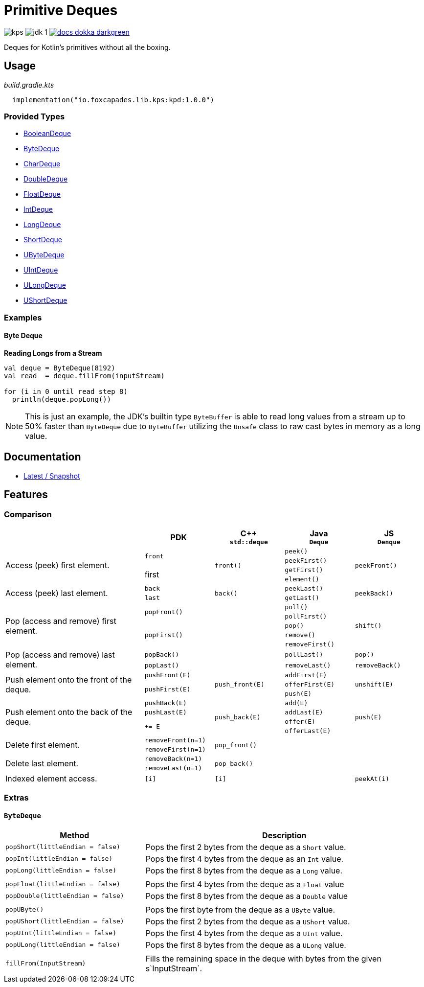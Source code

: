 = Primitive Deques
:srcPath: src/main/kotlin/io/foxcapades/lib/kps/kpd
:srcVersion: 1.0.0
:icons: font
ifdef::env-github[]
:tip-caption: :bulb:
:note-caption: :information_source:
:important-caption: :heavy_exclamation_mark:
:caution-caption: :fire:
:warning-caption: :warning:
endif::[]

image:https://img.shields.io/github/license/Foxcapades/kps[]
image:https://img.shields.io/badge/jdk-1.8-blue[]
image:https://img.shields.io/badge/docs-dokka-darkgreen[link="https://foxcapades.github.io/kps/dokka/kpd/latest/kpd/"]

Deques for Kotlin's primitives without all the boxing.

== Usage

._build.gradle.kts_
[source, kotlin, subs="attributes"]
----
  implementation("io.foxcapades.lib.kps:kpd:{srcVersion}")
----


=== Provided Types

* link:{srcPath}/BooleanDeque.kt[BooleanDeque]
* link:{srcPath}/ByteDeque.kt[ByteDeque]
* link:{srcPath}/CharDeque.kt[CharDeque]
* link:{srcPath}/DoubleDeque.kt[DoubleDeque]
* link:{srcPath}/FloatDeque.kt[FloatDeque]
* link:{srcPath}/IntDeque.kt[IntDeque]
* link:{srcPath}/LongDeque.kt[LongDeque]
* link:{srcPath}/ShortDeque.kt[ShortDeque]
* link:{srcPath}/UByteDeque.kt[UByteDeque]
* link:{srcPath}/UIntDeque.kt[UIntDeque]
* link:{srcPath}/ULongDeque.kt[ULongDeque]
* link:{srcPath}/UShortDeque.kt[UShortDeque]


=== Examples

==== Byte Deque

.*Reading Longs from a Stream*
--
[source, kotlin]
----
val deque = ByteDeque(8192)
val read  = deque.fillFrom(inputStream)

for (i in 0 until read step 8)
  println(deque.popLong())
----

NOTE: This is just an example, the JDK's builtin type `ByteBuffer` is able to
read long values from a stream up to 50% faster than `ByteDeque` due to
`ByteBuffer` utilizing the `Unsafe` class to raw cast bytes in memory as a long
value.
--

== Documentation

* https://foxcapades.github.io/kps/dokka/kpd/latest/[Latest / Snapshot]

== Features

=== Comparison

[%header, cols="2,1m,1m,1m,1m"]
|===
//= Header
|
^| PDK
^| C++ +
`std::deque`
^| Java +
`Deque`
^| JS +
`Denque`

//==============================================================================
.4+| Access (peek) first element.
.2+| front
.4+| front()
| peek()
.4+| peekFront()

//===========================
//
//
//
m| peekFirst()
//

//===========================
//
.2+| first
//
| getFirst()
//

//===========================
//
//
//
m| element()
//

//==============================================================================
.2+| Access (peek) last element.
| back
.2+| back()
| peekLast()
.2+| peekBack()

//===========================
//
//
m| last
//
| getLast()

//==============================================================================
.5+| Pop (access and remove) first element.
.2+| popFront()
.5+|
| poll()
.5+| shift()

//===========================
//
//
//
m| pollFirst()
//

//===========================
//
.3+m| popFirst()
//
| pop()
//

//===========================
//
//
//
m| remove()
//

//===========================
//
//
//
m| removeFirst()
//

//==============================================================================
.2+| Pop (access and remove) last element.
| popBack()
.2+|
| pollLast()
| pop()

//===========================
//
m| popLast()
//
| removeLast()
| removeBack()

//==============================================================================
.3+| Push element onto the front of the deque.
| pushFront(E)
.3+| push_front(E)
| addFirst(E)
.3+| unshift(E)

//===========================
//
.2+m| pushFirst(E)
//
| offerFirst(E)
//

//===========================
//
//
//
m| push(E)
//

//==============================================================================
.4+| Push element onto the back of the deque.
| pushBack(E)
.4+| push_back(E)
| add(E)
.4+| push(E)

//===========================
//
m| pushLast(E)
//
m| addLast(E)
//

//===========================
//
.2+m| += E
//
| offer(E)
//

//===========================
//
//
//
m| offerLast(E)
//

//==============================================================================
.2+| Delete first element.
| removeFront(n=1)
.2+| pop_front()
.2+|
.2+|

//===========================
//
m| removeFirst(n=1)
//
//
//

//==============================================================================
.2+| Delete last element.
| removeBack(n=1)
.2+| pop_back()
.2+|
.2+|

//===========================
//
m| removeLast(n=1)
//
//
//

//==============================================================================
| Indexed element access.
| [i]
| [i]
|
| peekAt(i)

|===

=== Extras

==== `ByteDeque`

[cols="1m,2"]
|===
| Method | Description

| popShort(littleEndian = false)
| Pops the first 2 bytes from the deque as a `Short` value.

| popInt(littleEndian = false)
| Pops the first 4 bytes from the deque as an `Int` value.

| popLong(littleEndian = false)
| Pops the first 8 bytes from the deque as a `Long` value.

|
|

| popFloat(littleEndian = false)
| Pops the first 4 bytes from the deque as a `Float` value

| popDouble(littleEndian = false)
| Pops the first 8 bytes from the deque as a `Double` value

|
|

| popUByte()
| Pops the first byte from the deque as a `UByte` value.

| popUShort(littleEndian = false)
| Pops the first 2 bytes from the deque as a `UShort` value.

| popUInt(littleEndian = false)
| Pops the first 4 bytes from the deque as a `UInt` value.

| popULong(littleEndian = false)
| Pops the first 8 bytes from the deque as a `ULong` value.

|
|

| fillFrom(InputStream)
| Fills the remaining space in the deque with bytes from the given
s`InputStream`.
|===